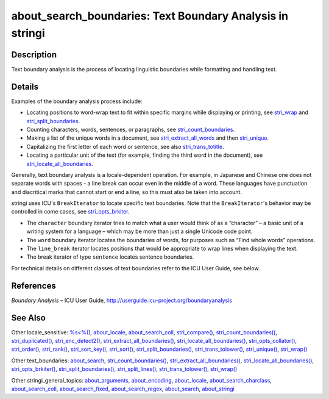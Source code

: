 about_search_boundaries: Text Boundary Analysis in stringi
==========================================================

Description
~~~~~~~~~~~

Text boundary analysis is the process of locating linguistic boundaries while formatting and handling text.

Details
~~~~~~~

Examples of the boundary analysis process include:

-  Locating positions to word-wrap text to fit within specific margins while displaying or printing, see `stri_wrap <stri_wrap.html>`__ and `stri_split_boundaries <stri_split_boundaries.html>`__.

-  Counting characters, words, sentences, or paragraphs, see `stri_count_boundaries <stri_count_boundaries.html>`__.

-  Making a list of the unique words in a document, see `stri_extract_all_words <stri_extract_boundaries.html>`__ and then `stri_unique <stri_unique.html>`__.

-  Capitalizing the first letter of each word or sentence, see also `stri_trans_totitle <stri_trans_casemap.html>`__.

-  Locating a particular unit of the text (for example, finding the third word in the document), see `stri_locate_all_boundaries <stri_locate_boundaries.html>`__.

Generally, text boundary analysis is a locale-dependent operation. For example, in Japanese and Chinese one does not separate words with spaces - a line break can occur even in the middle of a word. These languages have punctuation and diacritical marks that cannot start or end a line, so this must also be taken into account.

stringi uses ICU's ``BreakIterator`` to locate specific text boundaries. Note that the ``BreakIterator``'s behavior may be controlled in come cases, see `stri_opts_brkiter <stri_opts_brkiter.html>`__.

-  The ``character`` boundary iterator tries to match what a user would think of as a “character” – a basic unit of a writing system for a language – which may be more than just a single Unicode code point.

-  The ``word`` boundary iterator locates the boundaries of words, for purposes such as “Find whole words” operations.

-  The ``line_break`` iterator locates positions that would be appropriate to wrap lines when displaying the text.

-  The break iterator of type ``sentence`` locates sentence boundaries.

For technical details on different classes of text boundaries refer to the ICU User Guide, see below.

References
~~~~~~~~~~

*Boundary Analysis* – ICU User Guide, http://userguide.icu-project.org/boundaryanalysis

See Also
~~~~~~~~

Other locale_sensitive: `%s<%() <operator_compare.html>`__, `about_locale <about_locale.html>`__, `about_search_coll <about_search_coll.html>`__, `stri_compare() <stri_compare.html>`__, `stri_count_boundaries() <stri_count_boundaries.html>`__, `stri_duplicated() <stri_duplicated.html>`__, `stri_enc_detect2() <stri_enc_detect2.html>`__, `stri_extract_all_boundaries() <stri_extract_boundaries.html>`__, `stri_locate_all_boundaries() <stri_locate_boundaries.html>`__, `stri_opts_collator() <stri_opts_collator.html>`__, `stri_order() <stri_order.html>`__, `stri_rank() <stri_rank.html>`__, `stri_sort_key() <stri_sort_key.html>`__, `stri_sort() <stri_sort.html>`__, `stri_split_boundaries() <stri_split_boundaries.html>`__, `stri_trans_tolower() <stri_trans_casemap.html>`__, `stri_unique() <stri_unique.html>`__, `stri_wrap() <stri_wrap.html>`__

Other text_boundaries: `about_search <about_search.html>`__, `stri_count_boundaries() <stri_count_boundaries.html>`__, `stri_extract_all_boundaries() <stri_extract_boundaries.html>`__, `stri_locate_all_boundaries() <stri_locate_boundaries.html>`__, `stri_opts_brkiter() <stri_opts_brkiter.html>`__, `stri_split_boundaries() <stri_split_boundaries.html>`__, `stri_split_lines() <stri_split_lines.html>`__, `stri_trans_tolower() <stri_trans_casemap.html>`__, `stri_wrap() <stri_wrap.html>`__

Other stringi_general_topics: `about_arguments <about_arguments.html>`__, `about_encoding <about_encoding.html>`__, `about_locale <about_locale.html>`__, `about_search_charclass <about_search_charclass.html>`__, `about_search_coll <about_search_coll.html>`__, `about_search_fixed <about_search_fixed.html>`__, `about_search_regex <about_search_regex.html>`__, `about_search <about_search.html>`__, `about_stringi <about_stringi.html>`__
